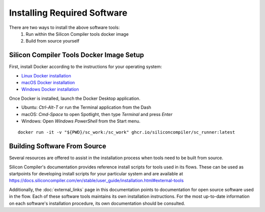 Installing Required Software
============================

There are two ways to install the above software tools:
    1. Run within the Silicon Compiler tools docker image
    2. Build from source yourself

Silicon Compiler Tools Docker Image Setup
-----------------------------------------

First, install Docker according to the instructions for your operating system:

* `Linux Docker installation <https://docs.docker.com/desktop/install/linux-install/>`_
* `macOS Docker installation <https://docs.docker.com/desktop/install/mac-install/>`_
* `Windows Docker installation <https://docs.docker.com/desktop/install/windows-install/>`_

Once Docker is installed, launch the Docker Desktop application.

* Ubuntu: `Ctrl`-`Alt`-`T` or run the Terminal application from the Dash
* macOS: `Cmd-Space` to open Spotlight, then type `Terminal` and press `Enter`
* Windows: Open `Windows PowerShell` from the Start menu.

::
   
   docker run -it -v "${PWD}/sc_work:/sc_work" ghcr.io/siliconcompiler/sc_runner:latest
       
Building Software From Source
-----------------------------

Several resources are offered to assist in the installation process when tools need to be built from source.

Silicon Compiler's documentation provides reference install scripts for tools used in its flows.  These can be used as startpoints for developing install scripts for your particular system and are available at `https://docs.siliconcompiler.com/en/stable/user_guide/installation.html#external-tools <https://docs.siliconcompiler.com/en/stable/user_guide/installation.html#external-tools>`_

Additionally, the :doc:`external_links` page in this documentation points to documentation for open source software used in the flow.  Each of these software tools maintains its own installation instructions.  For the most up-to-date information on each software's installation procedure, its own documentation should be consulted.




